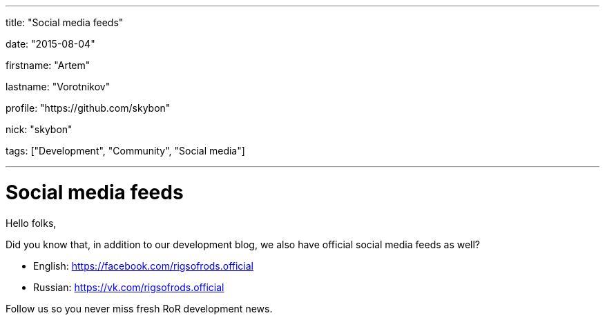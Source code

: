 ---

title: "Social media feeds"

date: "2015-08-04"

firstname: "Artem"

lastname: "Vorotnikov"

profile: "https://github.com/skybon"

nick: "skybon"

tags: ["Development", "Community", "Social media"]

---
= Social media feeds
:firstname: Artem
:lastname: Vorotnikov
:profile: https://github.com/skybon
:nick: skybon
:email: {profile}[@{nick}]
:revdate: 04 August 2015
:baseurl: fake/../..
:imagesdir: {baseurl}/../images
:doctype: article
:icons: font
:idprefix:
:sectanchors:
:sectlinks:
:sectnums!:
:skip-front-matter:
:last-update-label!:

Hello folks,

Did you know that, in addition to our development blog, we also have official social media feeds as well?

* English: https://facebook.com/rigsofrods.official
* Russian: https://vk.com/rigsofrods.official

Follow us so you never miss fresh RoR development news.
